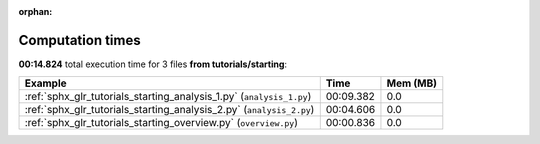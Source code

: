 
:orphan:

.. _sphx_glr_tutorials_starting_sg_execution_times:


Computation times
=================
**00:14.824** total execution time for 3 files **from tutorials/starting**:

.. container::

  .. raw:: html

    <style scoped>
    <link href="https://cdnjs.cloudflare.com/ajax/libs/twitter-bootstrap/5.3.0/css/bootstrap.min.css" rel="stylesheet" />
    <link href="https://cdn.datatables.net/1.13.6/css/dataTables.bootstrap5.min.css" rel="stylesheet" />
    </style>
    <script src="https://code.jquery.com/jquery-3.7.0.js"></script>
    <script src="https://cdn.datatables.net/1.13.6/js/jquery.dataTables.min.js"></script>
    <script src="https://cdn.datatables.net/1.13.6/js/dataTables.bootstrap5.min.js"></script>
    <script type="text/javascript" class="init">
    $(document).ready( function () {
        $('table.sg-datatable').DataTable({order: [[1, 'desc']]});
    } );
    </script>

  .. list-table::
   :header-rows: 1
   :class: table table-striped sg-datatable

   * - Example
     - Time
     - Mem (MB)
   * - :ref:`sphx_glr_tutorials_starting_analysis_1.py` (``analysis_1.py``)
     - 00:09.382
     - 0.0
   * - :ref:`sphx_glr_tutorials_starting_analysis_2.py` (``analysis_2.py``)
     - 00:04.606
     - 0.0
   * - :ref:`sphx_glr_tutorials_starting_overview.py` (``overview.py``)
     - 00:00.836
     - 0.0
